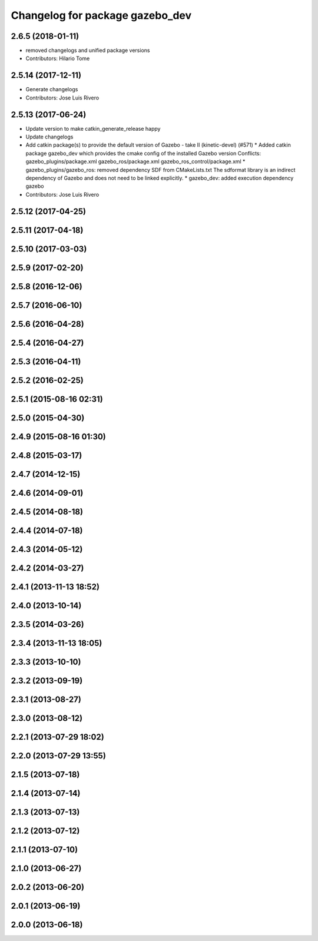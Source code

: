 ^^^^^^^^^^^^^^^^^^^^^^^^^^^^^^^^
Changelog for package gazebo_dev
^^^^^^^^^^^^^^^^^^^^^^^^^^^^^^^^

2.6.5 (2018-01-11)
------------------
* removed changelogs and unified package versions
* Contributors: Hilario Tome

2.5.14 (2017-12-11)
-------------------
* Generate changelogs
* Contributors: Jose Luis Rivero

2.5.13 (2017-06-24)
-------------------
* Update version to make catkin_generate_release happy
* Update changelogs
* Add catkin package(s) to provide the default version of Gazebo - take II (kinetic-devel) (#571)
  * Added catkin package gazebo_dev which provides the cmake config of the installed Gazebo version
  Conflicts:
  gazebo_plugins/package.xml
  gazebo_ros/package.xml
  gazebo_ros_control/package.xml
  * gazebo_plugins/gazebo_ros: removed dependency SDF from CMakeLists.txt
  The sdformat library is an indirect dependency of Gazebo and does not need to be linked explicitly.
  * gazebo_dev: added execution dependency gazebo
* Contributors: Jose Luis Rivero

2.5.12 (2017-04-25)
-------------------

2.5.11 (2017-04-18)
-------------------

2.5.10 (2017-03-03)
-------------------

2.5.9 (2017-02-20)
------------------

2.5.8 (2016-12-06)
------------------

2.5.7 (2016-06-10)
------------------

2.5.6 (2016-04-28)
------------------

2.5.4 (2016-04-27)
------------------

2.5.3 (2016-04-11)
------------------

2.5.2 (2016-02-25)
------------------

2.5.1 (2015-08-16 02:31)
------------------------

2.5.0 (2015-04-30)
------------------

2.4.9 (2015-08-16 01:30)
------------------------

2.4.8 (2015-03-17)
------------------

2.4.7 (2014-12-15)
------------------

2.4.6 (2014-09-01)
------------------

2.4.5 (2014-08-18)
------------------

2.4.4 (2014-07-18)
------------------

2.4.3 (2014-05-12)
------------------

2.4.2 (2014-03-27)
------------------

2.4.1 (2013-11-13 18:52)
------------------------

2.4.0 (2013-10-14)
------------------

2.3.5 (2014-03-26)
------------------

2.3.4 (2013-11-13 18:05)
------------------------

2.3.3 (2013-10-10)
------------------

2.3.2 (2013-09-19)
------------------

2.3.1 (2013-08-27)
------------------

2.3.0 (2013-08-12)
------------------

2.2.1 (2013-07-29 18:02)
------------------------

2.2.0 (2013-07-29 13:55)
------------------------

2.1.5 (2013-07-18)
------------------

2.1.4 (2013-07-14)
------------------

2.1.3 (2013-07-13)
------------------

2.1.2 (2013-07-12)
------------------

2.1.1 (2013-07-10)
------------------

2.1.0 (2013-06-27)
------------------

2.0.2 (2013-06-20)
------------------

2.0.1 (2013-06-19)
------------------

2.0.0 (2013-06-18)
------------------

